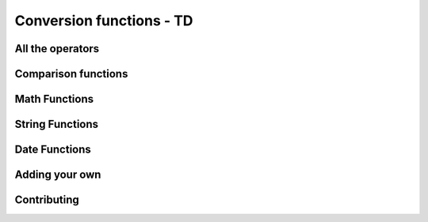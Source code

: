 =====================================
Conversion functions - TD
=====================================

All the operators
-------------------

Comparison functions
---------------------

Math Functions
---------------------

String Functions
------------------

Date Functions
---------------

Adding your own
-----------------

Contributing
---------------